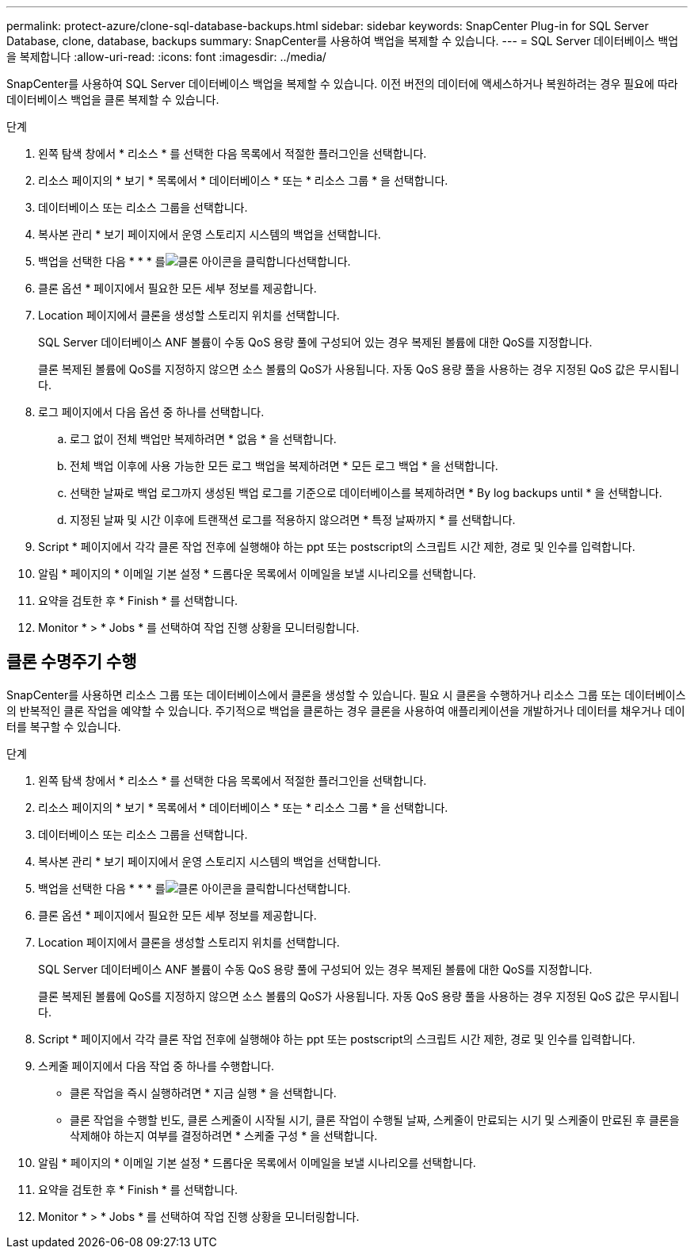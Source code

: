 ---
permalink: protect-azure/clone-sql-database-backups.html 
sidebar: sidebar 
keywords: SnapCenter Plug-in for SQL Server Database, clone, database, backups 
summary: SnapCenter를 사용하여 백업을 복제할 수 있습니다. 
---
= SQL Server 데이터베이스 백업을 복제합니다
:allow-uri-read: 
:icons: font
:imagesdir: ../media/


[role="lead"]
SnapCenter를 사용하여 SQL Server 데이터베이스 백업을 복제할 수 있습니다. 이전 버전의 데이터에 액세스하거나 복원하려는 경우 필요에 따라 데이터베이스 백업을 클론 복제할 수 있습니다.

.단계
. 왼쪽 탐색 창에서 * 리소스 * 를 선택한 다음 목록에서 적절한 플러그인을 선택합니다.
. 리소스 페이지의 * 보기 * 목록에서 * 데이터베이스 * 또는 * 리소스 그룹 * 을 선택합니다.
. 데이터베이스 또는 리소스 그룹을 선택합니다.
. 복사본 관리 * 보기 페이지에서 운영 스토리지 시스템의 백업을 선택합니다.
. 백업을 선택한 다음 * * * 를image:../media/clone_icon.gif["클론 아이콘을 클릭합니다"]선택합니다.
. 클론 옵션 * 페이지에서 필요한 모든 세부 정보를 제공합니다.
. Location 페이지에서 클론을 생성할 스토리지 위치를 선택합니다.
+
SQL Server 데이터베이스 ANF 볼륨이 수동 QoS 용량 풀에 구성되어 있는 경우 복제된 볼륨에 대한 QoS를 지정합니다.

+
클론 복제된 볼륨에 QoS를 지정하지 않으면 소스 볼륨의 QoS가 사용됩니다. 자동 QoS 용량 풀을 사용하는 경우 지정된 QoS 값은 무시됩니다.

. 로그 페이지에서 다음 옵션 중 하나를 선택합니다.
+
.. 로그 없이 전체 백업만 복제하려면 * 없음 * 을 선택합니다.
.. 전체 백업 이후에 사용 가능한 모든 로그 백업을 복제하려면 * 모든 로그 백업 * 을 선택합니다.
.. 선택한 날짜로 백업 로그까지 생성된 백업 로그를 기준으로 데이터베이스를 복제하려면 * By log backups until * 을 선택합니다.
.. 지정된 날짜 및 시간 이후에 트랜잭션 로그를 적용하지 않으려면 * 특정 날짜까지 * 를 선택합니다.


. Script * 페이지에서 각각 클론 작업 전후에 실행해야 하는 ppt 또는 postscript의 스크립트 시간 제한, 경로 및 인수를 입력합니다.
. 알림 * 페이지의 * 이메일 기본 설정 * 드롭다운 목록에서 이메일을 보낼 시나리오를 선택합니다.
. 요약을 검토한 후 * Finish * 를 선택합니다.
. Monitor * > * Jobs * 를 선택하여 작업 진행 상황을 모니터링합니다.




== 클론 수명주기 수행

SnapCenter를 사용하면 리소스 그룹 또는 데이터베이스에서 클론을 생성할 수 있습니다. 필요 시 클론을 수행하거나 리소스 그룹 또는 데이터베이스의 반복적인 클론 작업을 예약할 수 있습니다. 주기적으로 백업을 클론하는 경우 클론을 사용하여 애플리케이션을 개발하거나 데이터를 채우거나 데이터를 복구할 수 있습니다.

.단계
. 왼쪽 탐색 창에서 * 리소스 * 를 선택한 다음 목록에서 적절한 플러그인을 선택합니다.
. 리소스 페이지의 * 보기 * 목록에서 * 데이터베이스 * 또는 * 리소스 그룹 * 을 선택합니다.
. 데이터베이스 또는 리소스 그룹을 선택합니다.
. 복사본 관리 * 보기 페이지에서 운영 스토리지 시스템의 백업을 선택합니다.
. 백업을 선택한 다음 * * * 를image:../media/clone_icon.gif["클론 아이콘을 클릭합니다"]선택합니다.
. 클론 옵션 * 페이지에서 필요한 모든 세부 정보를 제공합니다.
. Location 페이지에서 클론을 생성할 스토리지 위치를 선택합니다.
+
SQL Server 데이터베이스 ANF 볼륨이 수동 QoS 용량 풀에 구성되어 있는 경우 복제된 볼륨에 대한 QoS를 지정합니다.

+
클론 복제된 볼륨에 QoS를 지정하지 않으면 소스 볼륨의 QoS가 사용됩니다. 자동 QoS 용량 풀을 사용하는 경우 지정된 QoS 값은 무시됩니다.

. Script * 페이지에서 각각 클론 작업 전후에 실행해야 하는 ppt 또는 postscript의 스크립트 시간 제한, 경로 및 인수를 입력합니다.
. 스케줄 페이지에서 다음 작업 중 하나를 수행합니다.
+
** 클론 작업을 즉시 실행하려면 * 지금 실행 * 을 선택합니다.
** 클론 작업을 수행할 빈도, 클론 스케줄이 시작될 시기, 클론 작업이 수행될 날짜, 스케줄이 만료되는 시기 및 스케줄이 만료된 후 클론을 삭제해야 하는지 여부를 결정하려면 * 스케줄 구성 * 을 선택합니다.


. 알림 * 페이지의 * 이메일 기본 설정 * 드롭다운 목록에서 이메일을 보낼 시나리오를 선택합니다.
. 요약을 검토한 후 * Finish * 를 선택합니다.
. Monitor * > * Jobs * 를 선택하여 작업 진행 상황을 모니터링합니다.

